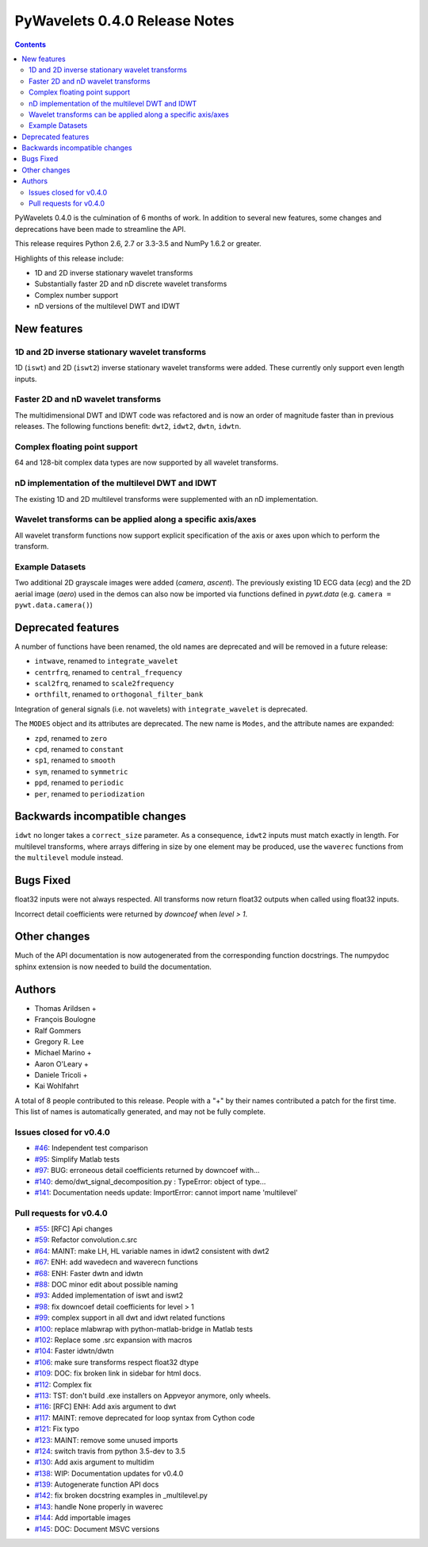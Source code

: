==============================
PyWavelets 0.4.0 Release Notes
==============================

.. contents::

PyWavelets 0.4.0 is the culmination of 6 months of work.  In addition to
several new features, some changes and deprecations have been made to streamline
the API.

This release requires Python 2.6, 2.7 or 3.3-3.5 and NumPy 1.6.2 or greater.

Highlights of this release include:

- 1D and 2D inverse stationary wavelet transforms
- Substantially faster 2D and nD discrete wavelet transforms
- Complex number support
- nD versions of the multilevel DWT and IDWT


New features
============

1D and 2D inverse stationary wavelet transforms
-----------------------------------------------
1D (``iswt``) and 2D (``iswt2``) inverse stationary wavelet transforms were
added.  These currently only support even length inputs.


Faster 2D and nD wavelet transforms
-----------------------------------
The multidimensional DWT and IDWT code was refactored and is now an order of
magnitude faster than in previous releases.  The following functions benefit:
``dwt2``, ``idwt2``, ``dwtn``, ``idwtn``.


Complex floating point support
------------------------------
64 and 128-bit complex data types are now supported by all wavelet transforms.


nD implementation of the multilevel DWT and IDWT
------------------------------------------------
The existing 1D and 2D multilevel transforms were supplemented with an nD
implementation.


Wavelet transforms can be applied along a specific axis/axes
------------------------------------------------------------
All wavelet transform functions now support explicit specification of the axis
or axes upon which to perform the transform.


Example Datasets
----------------
Two additional 2D grayscale images were added (`camera`, `ascent`).  The
previously existing 1D ECG data (`ecg`) and the 2D aerial image (`aero`)
used in the demos can also now be imported via functions defined in
`pywt.data` (e.g. ``camera = pywt.data.camera()``)


Deprecated features
===================

A number of functions have been renamed, the old names are deprecated and will
be removed in a future release:

- ``intwave``, renamed to ``integrate_wavelet``
- ``centrfrq``, renamed to ``central_frequency``
- ``scal2frq``, renamed to ``scale2frequency``
- ``orthfilt``, renamed to ``orthogonal_filter_bank``

Integration of general signals (i.e. not wavelets) with ``integrate_wavelet``
is deprecated.

The ``MODES`` object and its attributes are deprecated.  The new name is
``Modes``, and the attribute names are expanded:

- ``zpd``, renamed to ``zero``
- ``cpd``, renamed to ``constant``
- ``sp1``, renamed to ``smooth``
- ``sym``, renamed to ``symmetric``
- ``ppd``, renamed to ``periodic``
- ``per``, renamed to ``periodization``

Backwards incompatible changes
==============================

``idwt`` no longer takes a ``correct_size`` parameter. As a consequence,
``idwt2`` inputs must match exactly in length. For multilevel transforms, where
arrays differing in size by one element may be produced, use the ``waverec``
functions from the ``multilevel`` module instead.

Bugs Fixed
==========

float32 inputs were not always respected. All transforms now return float32
outputs when called using float32 inputs.

Incorrect detail coefficients were returned by `downcoef` when `level > 1`.

Other changes
=============

Much of the API documentation is now autogenerated from the corresponding
function docstrings.  The numpydoc sphinx extension is now needed to build the
documentation.

Authors
=======

* Thomas Arildsen +
* François Boulogne
* Ralf Gommers
* Gregory R. Lee
* Michael Marino +
* Aaron O'Leary +
* Daniele Tricoli +
* Kai Wohlfahrt

A total of 8 people contributed to this release.
People with a "+" by their names contributed a patch for the first time.
This list of names is automatically generated, and may not be fully complete.


Issues closed for v0.4.0
------------------------

- `#46 <https://github.com/PyWavelets/pywt/issues/46>`__: Independent test comparison
- `#95 <https://github.com/PyWavelets/pywt/issues/95>`__: Simplify Matlab tests
- `#97 <https://github.com/PyWavelets/pywt/issues/97>`__: BUG: erroneous detail coefficients returned by downcoef with...
- `#140 <https://github.com/PyWavelets/pywt/issues/140>`__: demo/dwt_signal_decomposition.py : TypeError: object of type...
- `#141 <https://github.com/PyWavelets/pywt/issues/141>`__: Documentation needs update: ImportError: cannot import name 'multilevel'


Pull requests for v0.4.0
------------------------

- `#55 <https://github.com/PyWavelets/pywt/pull/55>`__: [RFC] Api changes
- `#59 <https://github.com/PyWavelets/pywt/pull/59>`__: Refactor convolution.c.src
- `#64 <https://github.com/PyWavelets/pywt/pull/64>`__: MAINT: make LH, HL variable names in idwt2 consistent with dwt2
- `#67 <https://github.com/PyWavelets/pywt/pull/67>`__: ENH: add wavedecn and waverecn functions
- `#68 <https://github.com/PyWavelets/pywt/pull/68>`__: ENH: Faster dwtn and idwtn
- `#88 <https://github.com/PyWavelets/pywt/pull/88>`__: DOC minor edit about possible naming
- `#93 <https://github.com/PyWavelets/pywt/pull/93>`__: Added implementation of iswt and iswt2
- `#98 <https://github.com/PyWavelets/pywt/pull/98>`__: fix downcoef detail coefficients for level > 1
- `#99 <https://github.com/PyWavelets/pywt/pull/99>`__: complex support in all dwt and idwt related functions
- `#100 <https://github.com/PyWavelets/pywt/pull/100>`__: replace mlabwrap with python-matlab-bridge in Matlab tests
- `#102 <https://github.com/PyWavelets/pywt/pull/102>`__: Replace some .src expansion with macros
- `#104 <https://github.com/PyWavelets/pywt/pull/104>`__: Faster idwtn/dwtn
- `#106 <https://github.com/PyWavelets/pywt/pull/106>`__: make sure transforms respect float32 dtype
- `#109 <https://github.com/PyWavelets/pywt/pull/109>`__: DOC: fix broken link in sidebar for html docs.
- `#112 <https://github.com/PyWavelets/pywt/pull/112>`__: Complex fix
- `#113 <https://github.com/PyWavelets/pywt/pull/113>`__: TST: don't build .exe installers on Appveyor anymore, only wheels.
- `#116 <https://github.com/PyWavelets/pywt/pull/116>`__: [RFC] ENH: Add axis argument to dwt
- `#117 <https://github.com/PyWavelets/pywt/pull/117>`__: MAINT: remove deprecated for loop syntax from Cython code
- `#121 <https://github.com/PyWavelets/pywt/pull/121>`__: Fix typo
- `#123 <https://github.com/PyWavelets/pywt/pull/123>`__: MAINT: remove some unused imports
- `#124 <https://github.com/PyWavelets/pywt/pull/124>`__: switch travis from python 3.5-dev to 3.5
- `#130 <https://github.com/PyWavelets/pywt/pull/130>`__: Add axis argument to multidim
- `#138 <https://github.com/PyWavelets/pywt/pull/138>`__: WIP: Documentation updates for v0.4.0
- `#139 <https://github.com/PyWavelets/pywt/pull/139>`__: Autogenerate function API docs
- `#142 <https://github.com/PyWavelets/pywt/pull/142>`__: fix broken docstring examples in _multilevel.py
- `#143 <https://github.com/PyWavelets/pywt/pull/143>`__: handle None properly in waverec
- `#144 <https://github.com/PyWavelets/pywt/pull/144>`__: Add importable images
- `#145 <https://github.com/PyWavelets/pywt/pull/145>`__: DOC: Document MSVC versions

